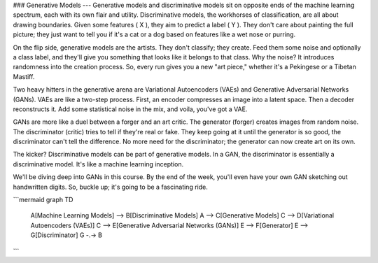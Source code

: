 ### Generative Models
---
Generative models and discriminative models sit on opposite ends of the machine learning spectrum, each with its own flair and utility. Discriminative models, the workhorses of classification, are all about drawing boundaries. Given some features \( X \), they aim to predict a label \( Y \). They don't care about painting the full picture; they just want to tell you if it's a cat or a dog based on features like a wet nose or purring.

On the flip side, generative models are the artists. They don't classify; they create. Feed them some noise and optionally a class label, and they'll give you something that looks like it belongs to that class. Why the noise? It introduces randomness into the creation process. So, every run gives you a new "art piece," whether it's a Pekingese or a Tibetan Mastiff.

Two heavy hitters in the generative arena are Variational Autoencoders (VAEs) and Generative Adversarial Networks (GANs). VAEs are like a two-step process. First, an encoder compresses an image into a latent space. Then a decoder reconstructs it. Add some statistical noise in the mix, and voila, you've got a VAE.

GANs are more like a duel between a forger and an art critic. The generator (forger) creates images from random noise. The discriminator (critic) tries to tell if they're real or fake. They keep going at it until the generator is so good, the discriminator can't tell the difference. No more need for the discriminator; the generator can now create art on its own.

The kicker? Discriminative models can be part of generative models. In a GAN, the discriminator is essentially a discriminative model. It's like a machine learning inception.

We'll be diving deep into GANs in this course. By the end of the week, you'll even have your own GAN sketching out handwritten digits. So, buckle up; it's going to be a fascinating ride.

```mermaid
graph TD
    A[Machine Learning Models] --> B[Discriminative Models]
    A --> C[Generative Models]
    C --> D[Variational Autoencoders (VAEs)]
    C --> E[Generative Adversarial Networks (GANs)]
    E --> F[Generator]
    E --> G[Discriminator]
    G -.-> B
```

